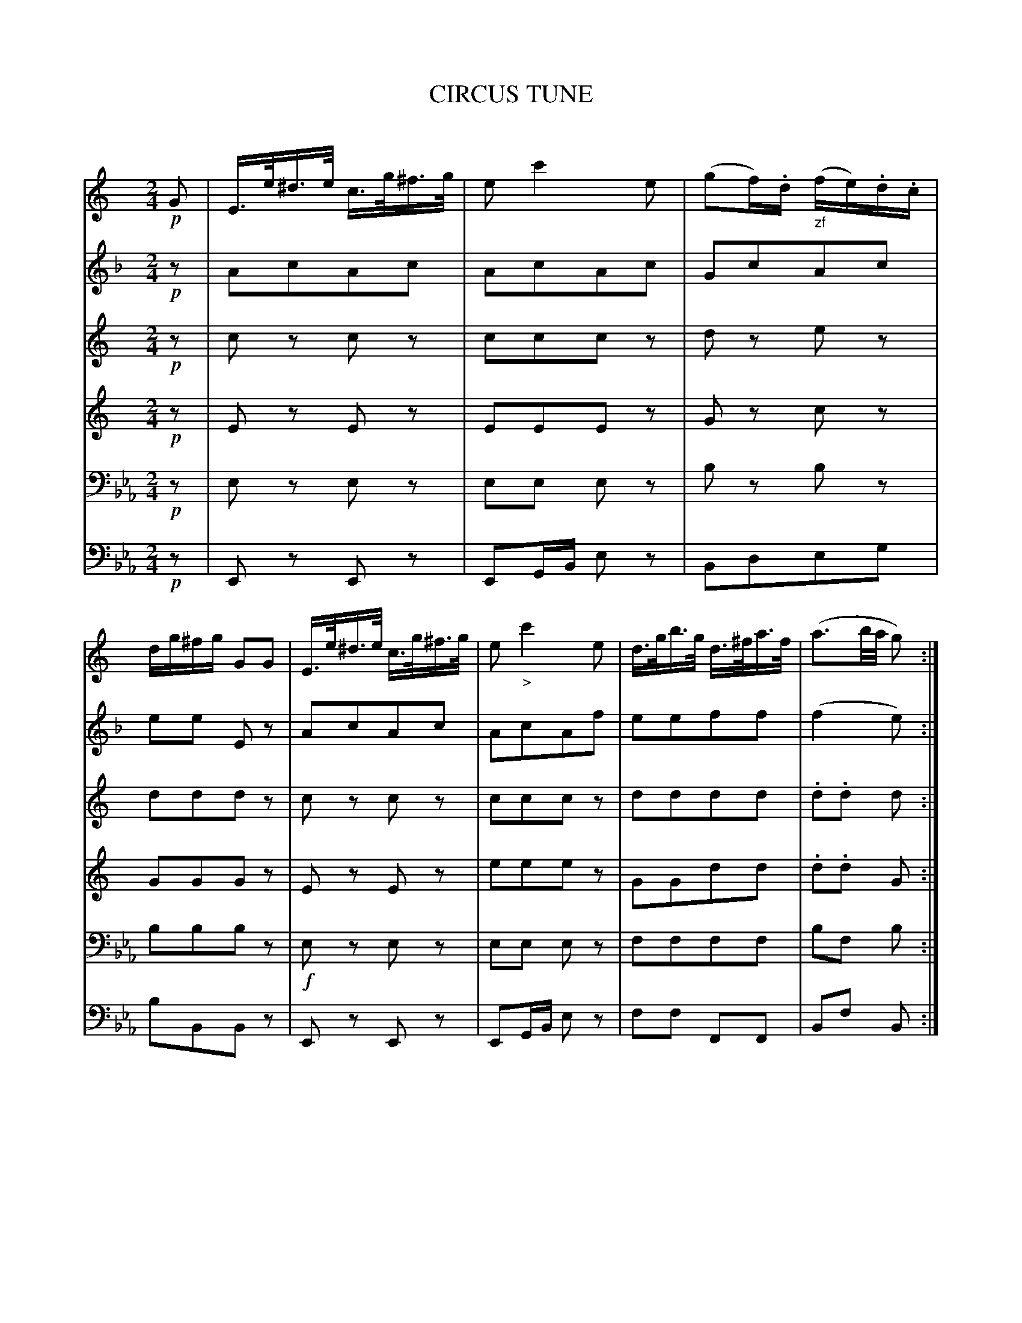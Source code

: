 X: 11081
T: CIRCUS TUNE
C:
%R: march
N: This is version 1, for ABC software that doesn't understand voice overlays or tremolo notation.
N: The original 4-staff arrangement for 6 voices is transcribed as 6 voices.
B: Elias Howe "The Musician's Companion" Part 1 1842 p.108 (and p.109 #1)
S: http://imslp.org/wiki/The_Musician's_Companion_(Howe,_Elias)
Z: 2015 John Chambers <jc:trillian.mit.edu>
M: 2/4
L: 1/16
K: Eb
% - - - - - - - - - - - - - - - - - - - - - - - - -
V: 1 staves=6
K: C
!p!G2 |\
E>e^d>e c>g^f>g | e2 c'4 e2 | (g2f).d "_zf"(fe).d.c | dg^fg G2G2 |\
E>e^d>e c>g^f>g | e2 "_>"c'4 e2 | d>gb>g d>^fa>f | (a3b/a/ g2) :|
|: (ag) |\
!p!(g2f)>d (fe).d.c | (G3A/B/) c2^c2 |\
(d/^c/d/e/ f/e/f/g/ ab/a/ g(3f/)e/d/ | (c3d/c/ B2G2) |\
G>e^d>e c>g^f>g | (e2e'2c'2^g2) | (a3=g (3gfe (3gfd) | (d3e/d/) c2 H:|
"Trio."[K:G]\
|: d2 |!p!\
d2 (b4 g2) | d2 (c'4 a2) | g2{a}g2{f}g2{fg}b2 | (ab/a/ g/f/g/)e/ d>dd>d |\
d2 (b4 g2) | d2 (c'4 a2) | (gc'^c'd') z(def) | (a3b/a/) g2 :|
% - - - - - - - - - - - - - - - - - - - - - - - - -
V: 2
K: F
!p!z2 |\
A2c2A2c2 | A2c2A2c2 | G2c2A2c2 | e2e2 E2z2 |\
A2c2A2c2 | A2c2A2f2 | e2e2f2f2 | (f4 e2) :|
|: z2 |\
e2z2 f2z2 | B2B2 (A2c_e) | d4 z2d2 | (A2c2 G2c2) |\
A2c2A2c2 | A2c2A2z2 | z2d2A2B2 | E2B2 A2 H:|
"Trio."[K:C=B]\
|: z2 |!p!\
e2e2e2e2 | d2d2d2 f2 | e2e2e2 c2 | B2c2c2z2 |\
e2e2e2e2 | d2d2d2d2 | c2e2 B2d2 | (f4 e2) :|
% - - - - - - - - - - - - - - - - - - - - - - - - -
V: 3
K: C
!p!z2 |\
c2z2 c2z2 | c2c2c2z2 | d2z2 e2z2 | d2d2d2z2 |\
c2z2 c2z2 | c2c2c2z2 | d2d2d2d2 | .d2.d2 d2 :|
|: z2 |!p!\
d2z2 e2z2 | d2d2 c2z2 | d2 d4 d2 | e2e2 d2z2 |\
c2z2 c2z2 | c2c2c2z2 | z2f2e2d2 | d2d2c2 :|
"Trio."[K:G]\
|: z2 |!p!\
d2d2d2d2 | d2d2d2d2 | d2d2d2d2 | d2e2d2z2 |\
d2d2d2d2 | d2d2d2d2 | d2d2d2d2 | d2d2 d2 :|
% - - - - - - - - - - - - - - - - - - - - - - - - -
V: 4
K: C
!p!z2 |\
E2z2 E2z2 | E2E2E2z2 | G2z2 c2z2 | G2G2G2z2 |\
E2z2 E2z2 | e2e2e2z2 | G2G2d2d2 | .d2.d2 G2 :|
|: z2 |!p!\
G2z2 c2z2 | G2G2 E2z2 | d2 d4 d2 | c2c2 G2z2 |\
E2z2 E2z2 | E2E2E2z2 | z2d2c2G2 | G2G2E2 :|
"Trio."[K:G]\
|: z2 |!p!\
G2G2G2G2 | d2d2d2d2 | G2G2G2G2 | d2^c2d2z2 |\
G2G2G2G2 | d2d2d2d2 | G2G2d2d2 | d2d2 d2 :|
% - - - - - - - - - - - - - - - - - - - - - - - - -
V: 5 clef=bass middle=D
K: Eb
!p!z2 |\
E2z2 E2z2 | E2E2 E2z2 | B2z2 B2z2 | B2B2B2z2 |!f!\
E2z2 E2z2 | E2E2 E2z2 | F2F2F2F2 | B2F2 B2 :|
|: z2 |!p!\
B2z2 B2z2 | B2B2 E2G2 | A2 A4 A2 | B2B,2B2z2 |!f!\
E2z2 E2z2 | E2E2E2z2 | A2z2 B2B2 | B2B2B2 :|
"Trio."[K:Bb=A]\
|: z2 |!p!\
z2(Bd) f2z2 | z2(Ac) f2z2 | z2Bd f2B2 | c2C2F2z2 |\
z2(Bd) F2z2 | z2(Ac) F2z2 | z2B2 c2F2 | B2F2 B,2 :|
% - - - - - - - - - - - - - - - - - - - - - - - - -
V: 6 clef=bass middle=d
K: Eb
!p!z2 |\
E2z2 E2z2 | E2GB e2z2 | B2d2e2g2 | b2B2B2z2 |\
E2z2 E2z2 | E2GB e2z2 | f2f2 F2F2 | B2f2 B2 :|
|: z2 |!p!\
B2z2 B2z2 | B2B2 E2G2 | A2 A4 A2 | B2B2B2z2 |!f!\
E2z2 E2z2 | E2E2E2z2 | A2z2 B2B2 | e2B2E2 :|
"Trio."[K:Bb=A]\
|: z2 |!p!\
B2B2B2B2 | A2A2A2A2 | B2B2B2B2 | c2c2f2z2 |\
B2B2B2B2 | A2A2A2A2 | B2B2f2f2 | b2f2 B2 :|
% - - - - - - - - - - - - - - - - - - - - - - - - -

